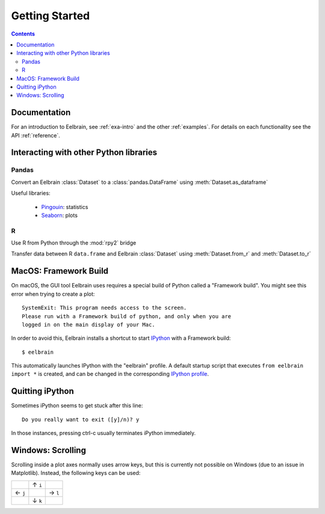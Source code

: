 ***************
Getting Started
***************

.. contents:: Contents
   :local:


Documentation
-------------
For an introduction to Eelbrain, see :ref:`exa-intro` and the other
:ref:`examples`.
For details on each functionality see the API :ref:`reference`.


Interacting with other Python libraries
---------------------------------------

Pandas
^^^^^^

Convert an Eelbrain :class:`Dataset` to a :class:`pandas.DataFrame` using :meth:`Dataset.as_dataframe`

Useful libraries:

 - `Pingouin <https://pingouin-stats.org>`_: statistics
 - `Seaborn <http://seaborn.pydata.org>`_: plots

R
^

Use R from Python through the :mod:`rpy2` bridge

Transfer data between R ``data.frame`` and Eelbrain :class:`Dataset` using :meth:`Dataset.from_r` and :meth:`Dataset.to_r`


MacOS: Framework Build
----------------------

On macOS, the GUI tool Eelbrain uses requires a special build of Python called
a "Framework build". You might see this error when trying to create a plot::

    SystemExit: This program needs access to the screen.
    Please run with a Framework build of python, and only when you are
    logged in on the main display of your Mac.

In order to avoid this, Eelbrain installs a shortcut to start `IPython
<ipython.readthedocs.io>`_ with a Framework build::

    $ eelbrain

This automatically launches IPython with the "eelbrain" profile. A default
startup script that executes ``from eelbrain import *`` is created, and can be
changed in the corresponding `IPython profile <http://ipython.readthedocs.io/
en/stable/interactive/tutorial.html?highlight=startup#startup-files>`_.


Quitting iPython
----------------

Sometimes iPython seems to get stuck after this line::

	Do you really want to exit ([y]/n)? y

In those instances, pressing ctrl-c usually terminates iPython immediately.


Windows: Scrolling
------------------

Scrolling inside a plot axes normally uses arrow keys, but this is currently
not possible on Windows (due to an issue in Matplotlib). Instead, the following
keys can be used:

+--------+--------+--------+
|        | ↑ ``i``|        |
+--------+--------+--------+
| ← ``j``|        | → ``l``|
+--------+--------+--------+
|        | ↓ ``k``|        |
+--------+--------+--------+
